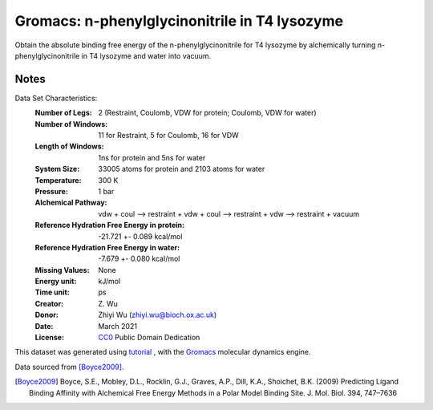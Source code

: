 Gromacs: n-phenylglycinonitrile in T4 lysozyme
==============================================

Obtain the absolute binding free energy of the n-phenylglycinonitrile
for T4 lysozyme by alchemically turning n-phenylglycinonitrile in T4 lysozyme
and water into vacuum.

Notes
-----
Data Set Characteristics:
    :Number of Legs: 2 (Restraint, Coulomb, VDW for protein;
        Coulomb, VDW for water)
    :Number of Windows: 11 for Restraint, 5 for Coulomb, 16 for VDW
    :Length of Windows: 1ns for protein and 5ns for water
    :System Size: 33005 atoms for protein and 2103 atoms for water
    :Temperature: 300 K
    :Pressure: 1 bar
    :Alchemical Pathway: vdw + coul --> restraint + vdw + coul -->
        restraint + vdw --> restraint + vacuum
    :Reference Hydration Free Energy in protein: -21.721  +-  0.089 kcal/mol
    :Reference Hydration Free Energy in water: -7.679  +-  0.080 kcal/mol
    :Missing Values: None
    :Energy unit: kJ/mol
    :Time unit: ps
    :Creator: \Z. Wu
    :Donor: Zhiyi Wu (zhiyi.wu@bioch.ox.ac.uk)
    :Date: March 2021
    :License: `CC0
	      <https://creativecommons.org/publicdomain/zero/1.0/>`_
	      Public Domain Dedication

This dataset was generated using
`tutorial <http://www.alchemistry.org/wiki/Absolute_Binding_Free_Energy_-_Gromacs_2016>`_
, with the `Gromacs <http://www.gromacs.org/>`_ molecular dynamics engine.

Data sourced from [Boyce2009]_.

.. [Boyce2009] Boyce, S.E., Mobley, D.L., Rocklin, G.J., Graves, A.P., Dill,
    K.A., Shoichet, B.K. (2009) Predicting Ligand Binding Affinity with
    Alchemical Free Energy Methods in a Polar Model Binding Site. J. Mol. Biol.
    394, 747–7636
